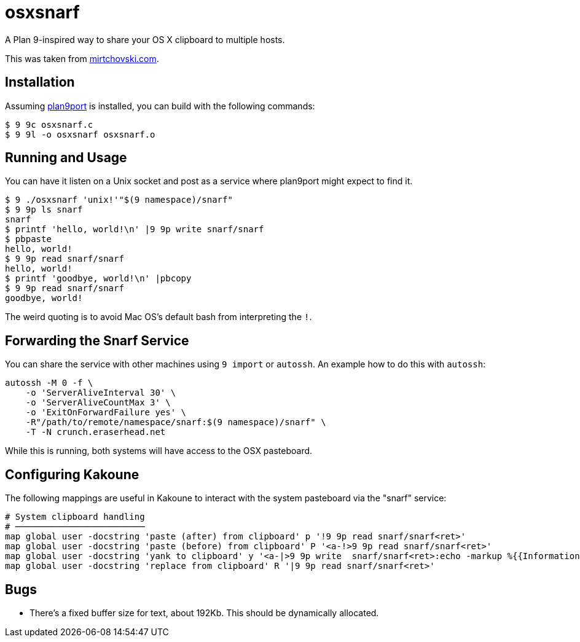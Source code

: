 osxsnarf
========

A Plan 9-inspired way to share your OS X clipboard to multiple hosts.

This was taken from http://mirtchovski.com/p9/osxsnarf/[mirtchovski.com].

Installation
------------

Assuming https://9fans.github.io/plan9port/[plan9port] is installed, you can
build with the following commands:

[source,sh]
----
$ 9 9c osxsnarf.c
$ 9 9l -o osxsnarf osxsnarf.o
----

Running and Usage
-----------------

You can have it listen on a Unix socket and post as a service where plan9port
might expect to find it.

[source,sh]
----
$ 9 ./osxsnarf 'unix!'"$(9 namespace)/snarf"
$ 9 9p ls snarf
snarf
$ printf 'hello, world!\n' |9 9p write snarf/snarf
$ pbpaste
hello, world!
$ 9 9p read snarf/snarf
hello, world!
$ printf 'goodbye, world!\n' |pbcopy
$ 9 9p read snarf/snarf
goodbye, world!
----

The weird quoting is to avoid Mac OS's default bash from interpreting the
`!`.

Forwarding the Snarf Service
----------------------------

You can share the service with other machines using `9 import` or `autossh`.
An example how to do this with `autossh`:

[source,sh]
----
autossh -M 0 -f \
    -o 'ServerAliveInterval 30' \
    -o 'ServerAliveCountMax 3' \
    -o 'ExitOnForwardFailure yes' \
    -R"/path/to/remote/namespace/snarf:$(9 namespace)/snarf" \
    -T -N crunch.eraserhead.net
----

While this is running, both systems will have access to the OSX pasteboard.

Configuring Kakoune
-------------------

The following mappings are useful in Kakoune to interact with the system
pasteboard via the "snarf" service:

----
# System clipboard handling
# ─────────────────────────
map global user -docstring 'paste (after) from clipboard' p '!9 9p read snarf/snarf<ret>'
map global user -docstring 'paste (before) from clipboard' P '<a-!>9 9p read snarf/snarf<ret>'
map global user -docstring 'yank to clipboard' y '<a-|>9 9p write  snarf/snarf<ret>:echo -markup %{{Information}copied selection to system clipboard}<ret>'
map global user -docstring 'replace from clipboard' R '|9 9p read snarf/snarf<ret>'
----

Bugs
----

* There's a fixed buffer size for text, about 192Kb.  This should be dynamically allocated.
